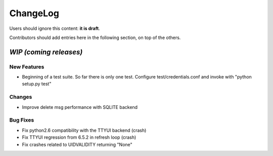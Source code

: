 =========
ChangeLog
=========

Users should ignore this content: **it is draft**.

Contributors should add entries here in the following section, on top of the
others.

`WIP (coming releases)`
=======================

New Features
------------

* Beginning of a test suite. So far there is only one test. Configure
  test/credentials.conf and invoke with "python setup.py test"

Changes
-------

* Improve delete msg performance with SQLITE backend

Bug Fixes
---------

* Fix python2.6 compatibility with the TTYUI backend (crash)
* Fix TTYUI regression from 6.5.2 in refresh loop (crash)
* Fix crashes related to UIDVALIDITY returning "None"
